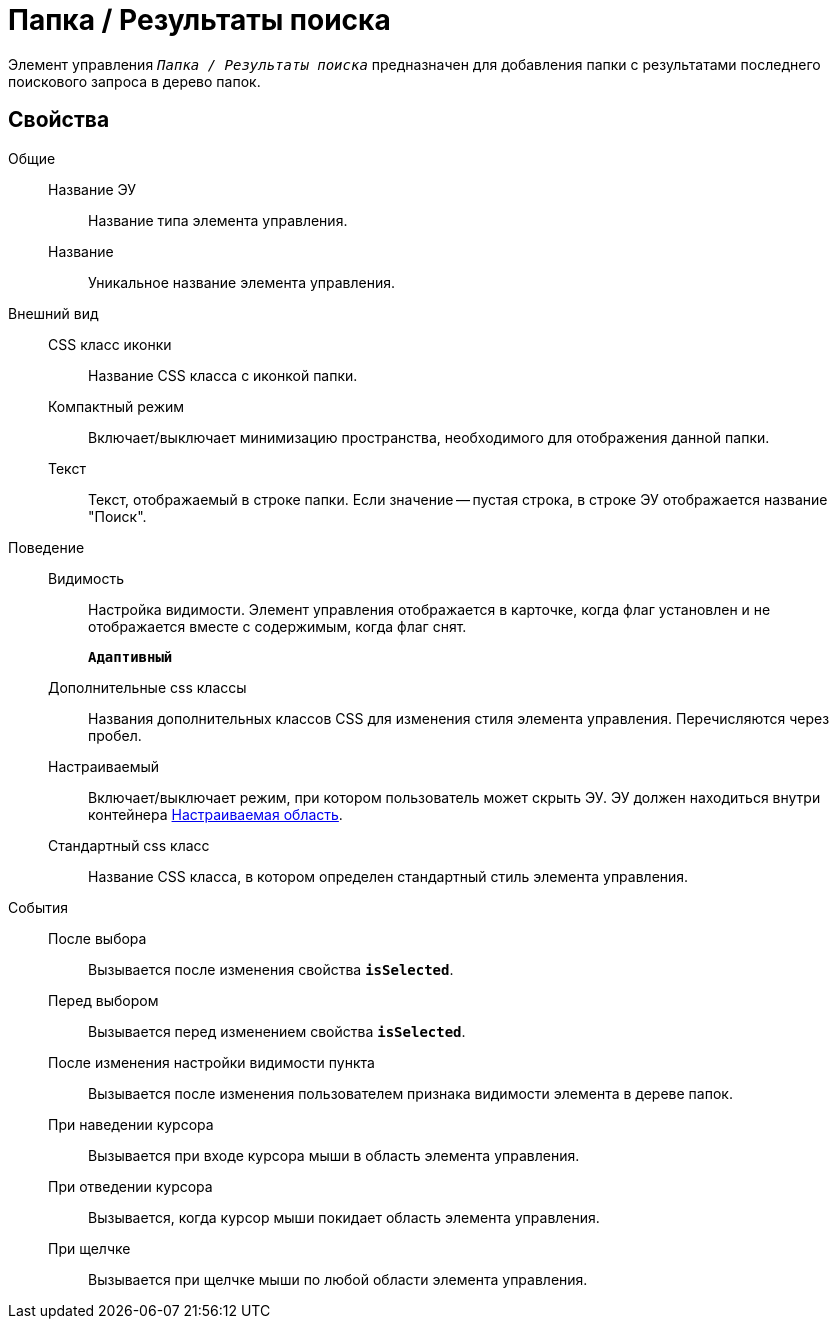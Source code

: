 = Папка / Результаты поиска

Элемент управления `_Папка / Результаты поиска_` предназначен для добавления папки с результатами последнего поискового запроса в дерево папок.

== Свойства

Общие::
Название ЭУ:::
Название типа элемента управления.
Название:::
Уникальное название элемента управления.
Внешний вид::
CSS класс иконки:::
Название CSS класса с иконкой папки.
Компактный режим:::
Включает/выключает минимизацию пространства, необходимого для отображения данной папки.
Текст:::
Текст, отображаемый в строке папки. Если значение -- пустая строка, в строке ЭУ отображается название "Поиск".
Поведение::
Видимость:::
Настройка видимости. Элемент управления отображается в карточке, когда флаг установлен и не отображается вместе с содержимым, когда флаг снят.
+
`*Адаптивный*`
Дополнительные css классы:::
Названия дополнительных классов CSS для изменения стиля элемента управления. Перечисляются через пробел.
Настраиваемый:::
Включает/выключает режим, при котором пользователь может скрыть ЭУ. ЭУ должен находиться внутри контейнера xref:configurableMainMenuContainer.adoc[Настраиваемая область].
Стандартный css класс:::
Название CSS класса, в котором определен стандартный стиль элемента управления.
События::
После выбора:::
Вызывается после изменения свойства `*isSelected*`.
Перед выбором:::
Вызывается перед изменением свойства `*isSelected*`.
После изменения настройки видимости пункта:::
Вызывается после изменения пользователем признака видимости элемента в дереве папок.
При наведении курсора:::
Вызывается при входе курсора мыши в область элемента управления.
При отведении курсора:::
Вызывается, когда курсор мыши покидает область элемента управления.
При щелчке:::
Вызывается при щелчке мыши по любой области элемента управления.
